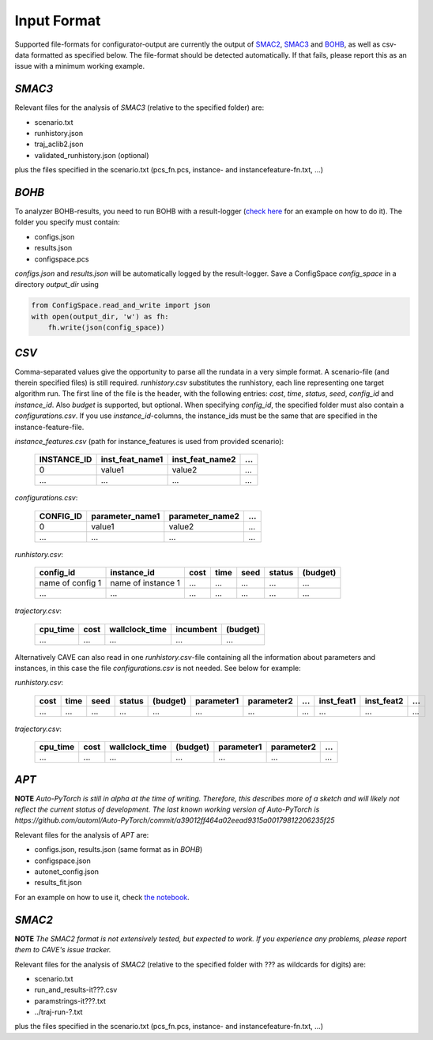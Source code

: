 Input Format
============

Supported file-formats for configurator-output are currently the output of
`SMAC2 <http://www.cs.ubc.ca/labs/beta/Projects/SMAC/>`_, `SMAC3 <https://github.com/automl/SMAC3>`_ and `BOHB <https://github.com/automl/HpBandSter>`_, as well as csv-data formatted as specified below.
The file-format should be detected automatically. If that fails, please report this as an issue with a minimum working example.

*SMAC3*
~~~~~~~
Relevant files for the analysis of *SMAC3* (relative to the specified
folder) are:

- scenario.txt
- runhistory.json
- traj_aclib2.json
- validated_runhistory.json (optional)

plus the files specified in the scenario.txt (pcs_fn.pcs, instance- and
instancefeature-fn.txt, ...)

*BOHB*
~~~~~~
To analyzer BOHB-results, you need to run BOHB with a result-logger (`check
here <https://automl.github.io/HpBandSter/build/html/auto_examples/example_5_mnist.html>`_ for an example on how to do it).
The folder you specify must contain:

- configs.json
- results.json
- configspace.pcs

*configs.json* and *results.json* will be automatically logged by the result-logger. Save a ConfigSpace `config_space`
in a directory `output_dir` using

.. code-block:: python

    from ConfigSpace.read_and_write import json
    with open(output_dir, 'w') as fh:
        fh.write(json(config_space))

*CSV*
~~~~~
Comma-separated values give the opportunity to parse all the rundata in a very simple
format. A scenario-file (and therein specified files) is still required.
`runhistory.csv` substitutes the runhistory, each line representing one target
algorithm run. The first line of the file is the header, with the following
entries: `cost`, `time`, `status`, `seed`, `config_id` and `instance_id`.
Also `budget` is supported, but optional.
When specifying `config_id`, the specified folder must also contain a `configurations.csv`.
If you use `instance_id`-columns, the instance_ids must be the same that are specified in the instance-feature-file.

`instance_features.csv` (path for instance_features is used from provided scenario):

    +-------------+-----------------+-----------------+-----+
    | INSTANCE_ID | inst_feat_name1 | inst_feat_name2 | ... |
    +=============+=================+=================+=====+
    | 0           | value1          | value2          | ... |
    +-------------+-----------------+-----------------+-----+
    | ...         | ...             | ...             | ... |
    +-------------+-----------------+-----------------+-----+

`configurations.csv`:

    +-----------+-----------------+-----------------+-----+
    | CONFIG_ID | parameter_name1 | parameter_name2 | ... |
    +===========+=================+=================+=====+
    | 0         | value1          | value2          | ... |
    +-----------+-----------------+-----------------+-----+
    | ...       | ...             | ...             | ... |
    +-----------+-----------------+-----------------+-----+

`runhistory.csv`:

    +--------------------+--------------------+------+------+------+--------+----------+
    |      config_id     |  instance_id       | cost | time | seed | status | (budget) |
    +====================+====================+======+======+======+========+==========+
    | name of config 1   | name of instance 1 | ...  |  ... | ...  |  ...   |  ...     |
    +--------------------+--------------------+------+------+------+--------+----------+
    |         ...        |          ...       | ...  |  ... | ...  |  ...   |  ...     |
    +--------------------+--------------------+------+------+------+--------+----------+

`trajectory.csv`:

    +----------+------+----------------+-----------+----------+
    | cpu_time | cost | wallclock_time | incumbent | (budget) |
    +==========+======+================+===========+==========+
    | ...      | ...  | ...            | ...       | ...      |
    +----------+------+----------------+-----------+----------+

Alternatively CAVE can also read in one `runhistory.csv`-file containing all the information
about parameters and instances, in this case the file `configurations.csv` is
not needed. See below for example:

`runhistory.csv`:

    +------+------+------+--------+----------+------------+------------+-----+------------+------------+-----+
    | cost | time | seed | status | (budget) | parameter1 | parameter2 | ... | inst_feat1 | inst_feat2 | ... |
    +======+======+======+========+==========+============+============+=====+============+============+=====+
    | ...  |  ... | ...  |  ...   | ...      | ...        | ...        | ... | ...        | ...        | ... |
    +------+------+------+--------+----------+------------+------------+-----+------------+------------+-----+

`trajectory.csv`:

    +----------+------+----------------+----------+------------+------------+-----+
    | cpu_time | cost | wallclock_time | (budget) | parameter1 | parameter2 | ... |
    +==========+======+================+==========+============+============+=====+
    | ...      | ...  | ...            | ...      | ...        | ...        | ... |
    +----------+------+----------------+----------+------------+------------+-----+

*APT*
~~~~~

**NOTE** *Auto-PyTorch is still in alpha at the time of writing.
Therefore, this describes more of a sketch and will likely not reflect the current status of development.
The last known working version of Auto-PyTorch is
https://github.com/automl/Auto-PyTorch/commit/a39012ff464a02eead9315a00179812206235f25*

Relevant files for the analysis of *APT* are:

- configs.json, results.json (same format as in *BOHB*)
- configspace.json
- autonet_config.json
- results_fit.json

For an example on how to use it, check
`the notebook <https://github.com/automl/CAVE/blob/master/examples/autopytorch/apt_notebook.ipynb>`_.

*SMAC2*
~~~~~~~

**NOTE** *The SMAC2 format is not extensively tested, but expected to work. If you experience any problems, please report them to CAVE's issue tracker.*

Relevant files for the analysis of *SMAC2* (relative to the specified
folder with ??? as wildcards for digits) are:

- scenario.txt
- run_and_results-it???.csv
- paramstrings-it???.txt
- ../traj-run-?.txt

plus the files specified in the scenario.txt (pcs_fn.pcs, instance- and
instancefeature-fn.txt, ...)
